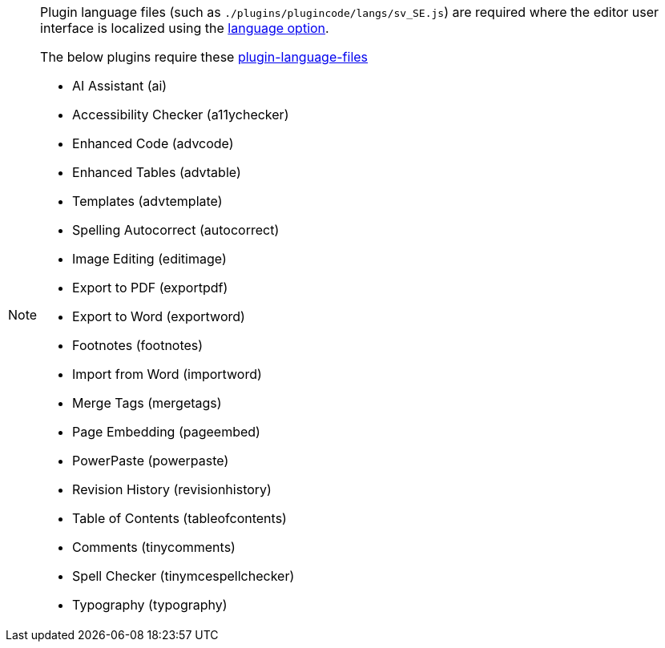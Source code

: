 [NOTE]
====
Plugin language files (such as `+./plugins/plugincode/langs/sv_SE.js+`) are required where the editor user interface is localized using the xref:ui-localization.adoc#language[language option].

The below plugins require these xref:bundling-plugins.adoc#plugin-language-files[plugin-language-files]

* AI Assistant (+ai+)
* Accessibility Checker (+a11ychecker+)
* Enhanced Code (+advcode+)
* Enhanced Tables (+advtable+)
* Templates (+advtemplate+)
* Spelling Autocorrect (+autocorrect+)
* Image Editing (+editimage+)
* Export to PDF (+exportpdf+)
* Export to Word (+exportword+)
* Footnotes (+footnotes+)
* Import from Word (+importword+)
* Merge Tags (+mergetags+)
* Page Embedding (+pageembed+)
* PowerPaste (+powerpaste+)
* Revision History (+revisionhistory+)
* Table of Contents (+tableofcontents+)
* Comments (+tinycomments+)
* Spell Checker (+tinymcespellchecker+)
* Typography (+typography+)
====